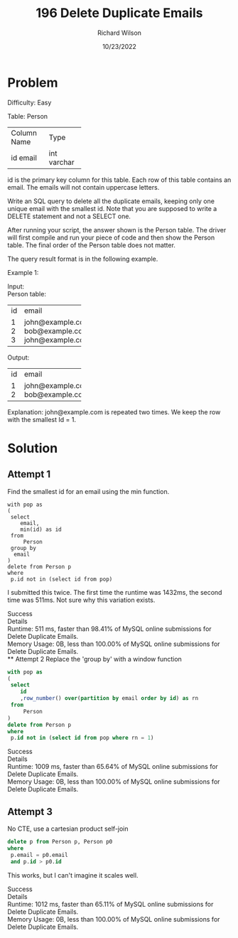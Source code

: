 #+TITLE:       196 Delete Duplicate Emails
#+AUTHOR:      Richard Wilson
#+DATE:        10/23/2022

#+OPTIONS: ^:{}
#+OPTIONS: todo:nil

* Problem
Difficulty: Easy

Table: Person

+-------------+---------+
| Column Name | Type    |
+-------------+---------+
| id          | int     |
| email       | varchar |
+-------------+---------+
id is the primary key column for this table.
Each row of this table contains an email. The emails will not contain uppercase letters.
 

Write an SQL query to delete all the duplicate emails, keeping only one unique email with the smallest id. Note that you are supposed to write a DELETE statement and not a SELECT one.

After running your script, the answer shown is the Person table. The driver will first compile and run your piece of code and then show the Person table. The final order of the Person table does not matter.

The query result format is in the following example.

 

Example 1:

Input: \\
Person table: 
+----+------------------+
| id | email            |
+----+------------------+
| 1  | john@example.com |
| 2  | bob@example.com  |
| 3  | john@example.com |
+----+------------------+
Output: 
+----+------------------+
| id | email            |
+----+------------------+
| 1  | john@example.com |
| 2  | bob@example.com  |
+----+------------------+
Explanation: john@example.com is repeated two times. We keep the row with the smallest Id = 1.
* Solution
** Attempt 1
Find the smallest id for an email using the min function.

#+begin_src 
with pop as
(
 select 
    email,
    min(id) as id
 from 
     Person
 group by 
  email
)
delete from Person p
where 
 p.id not in (select id from pop)
#+end_src

I submitted this twice. The first time the runtime was 1432ms, the second time was 511ms. Not sure why this variation exists.

Success \\
Details \\
Runtime: 511 ms, faster than 98.41% of MySQL online submissions for Delete Duplicate Emails. \\
Memory Usage: 0B, less than 100.00% of MySQL online submissions for Delete Duplicate Emails. \\
** Attempt 2
Replace the 'group by' with a window function
#+begin_src sql
with pop as
(
 select 
    id
    ,row_number() over(partition by email order by id) as rn
 from 
     Person
)
delete from Person p
where 
 p.id not in (select id from pop where rn = 1)
#+end_src

Success \\
Details  \\
Runtime: 1009 ms, faster than 65.64% of MySQL online submissions for Delete Duplicate Emails. \\
Memory Usage: 0B, less than 100.00% of MySQL online submissions for Delete Duplicate Emails.

** Attempt 3
No CTE, use a cartesian product self-join
#+begin_src sql
delete p from Person p, Person p0
where  
 p.email = p0.email
 and p.id > p0.id
#+end_src

This works, but I can't imagine it scales well.

Success \\
Details  \\
Runtime: 1012 ms, faster than 65.11% of MySQL online submissions for Delete Duplicate Emails. \\
Memory Usage: 0B, less than 100.00% of MySQL online submissions for Delete Duplicate Emails.

